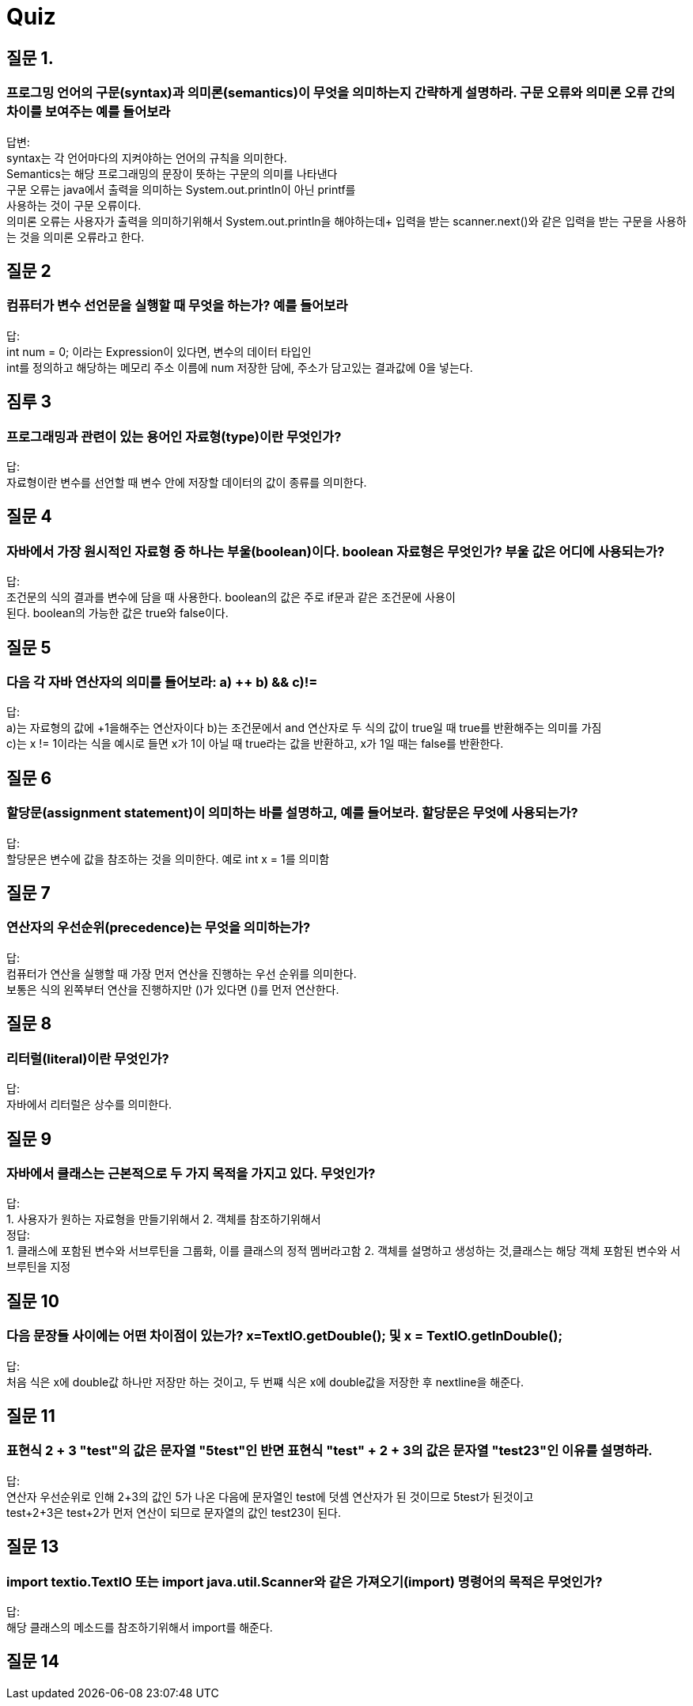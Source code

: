 = Quiz

== 질문 1.

=== 프로그밍 언어의 구문(syntax)과 의미론(semantics)이 무엇을 의미하는지 간략하게 설명하라. 구문 오류와 의미론 오류 간의 차이를 보여주는 예를 들어보라

답변: +
syntax는 각 언어마다의 지켜야하는 언어의 규칙을 의미한다. +
Semantics는 해당 프로그래밍의 문장이 뜻하는 구문의 의미를 나타낸다 +
구문 오류는 java에서 출력을 의미하는 System.out.println이 아닌 printf를 +
사용하는 것이 구문 오류이다. +
의미론 오류는 사용자가 출력을 의미하기위해서 System.out.println을 해야하는데+ 입력을 받는 scanner.next()와 같은 입력을 받는 구문을 사용하는 것을 의미론 오류라고 한다. +

== 질문 2

=== 컴퓨터가 변수 선언문을 실행할 때 무엇을 하는가? 예를 들어보라

답: +
int num = 0; 이라는 Expression이 있다면, 변수의 데이터 타입인 +
int를 정의하고 해당하는 메모리 주소 이름에 num 저장한 담에, 주소가 담고있는 결과값에 0을 넣는다. +

== 짐루 3

=== 프로그래밍과 관련이 있는 용어인 자료형(type)이란 무엇인가?

답: +
자료형이란 변수를 선언할 때 변수 안에 저장할 데이터의 값이 종류를 의미한다.

== 질문 4

=== 자바에서 가장 원시적인 자료형 중 하나는 부울(boolean)이다. boolean 자료형은 무엇인가? 부울 값은 어디에 사용되는가?

답: +
조건문의 식의 결과를 변수에 담을 때 사용한다. boolean의 값은 주로 if문과 같은 조건문에 사용이 +
된다. boolean의 가능한 값은 true와 false이다.

== 질문 5

=== 다음 각 자바 연산자의 의미를 들어보라: a) ++ b) && c)!=

답: +
a)는 자료형의 값에 +1을해주는 연산자이다 b)는 조건문에서 and 연산자로 두 식의 값이 true일 때 true를 반환해주는 의미를 가짐 +
c)는 x != 1이라는 식을 예시로 들면 x가 1이 아닐 때 true라는 값을 반환하고, x가 1일 때는 false를 반환한다.

== 질문 6

=== 할당문(assignment statement)이 의미하는 바를 설명하고, 예를 들어보라. 할당문은 무엇에 사용되는가?

답: +
할당문은 변수에 값을 참조하는 것을 의미한다. 예로 int x = 1를 의미함

== 질문 7

=== 연산자의 우선순위(precedence)는 무엇을 의미하는가?

답: +
컴퓨터가 연산을 실행할 때 가장 먼저 연산을 진행하는 우선 순위를 의미한다. +
보통은 식의 왼쪽부터 연산을 진행하지만 ()가 있다면 ()를 먼저 연산한다.

== 질문 8

=== 리터럴(literal)이란 무엇인가?

답: +
자바에서 리터럴은 상수를 의미한다.

== 질문 9

=== 자바에서 클래스는 근본적으로 두 가지 목적을 가지고 있다. 무엇인가?

답: +
1. 사용자가 원하는 자료형을 만들기위해서 2. 객체를 참조하기위해서 +
정답: +
1. 클래스에 포함된 변수와 서브루틴을 그룹화, 이를 클래스의 정적 멤버라고함 2. 객체를 설명하고 생성하는 것,클래스는 해당 객체 포함된 변수와 서브루틴을 지정

== 질문 10

=== 다음 문장들 사이에는 어떤 차이점이 있는가? x=TextIO.getDouble(); 및 x = TextIO.getlnDouble();

답: +
처음 식은 x에 double값 하나만 저장만 하는 것이고, 두 번쨰 식은 x에 double값을 저장한 후 nextline을 해준다.

== 질문 11

=== 표현식 2 + 3 "test"의 값은 문자열 "5test"인 반면 표현식 "test" + 2 + 3의 값은 문자열 "test23"인 이유를 설명하라.

답: +
연산자 우선순위로 인해 2+3의 값인 5가 나온 다음에 문자열인 test에 덧셈 연산자가 된 것이므로 5test가 된것이고 +
test+2+3은 test+2가 먼저 연산이 되므로 문자열의 값인 test23이 된다.

== 질문 13

=== import textio.TextIO 또는 import java.util.Scanner와 같은 가져오기(import) 명령어의 목적은 무엇인가?

답: +
해당 클래스의 메소드를 참조하기위해서 import를 해준다.

== 질문 14

